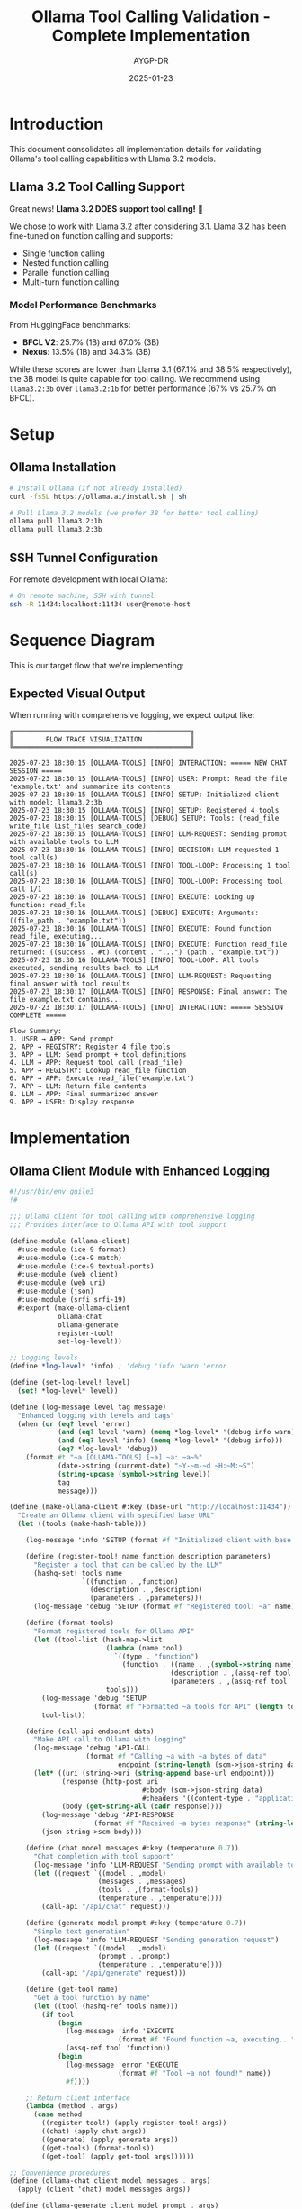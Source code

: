 #+TITLE: Ollama Tool Calling Validation - Complete Implementation
#+AUTHOR: AYGP-DR
#+DATE: 2025-01-23
#+OPTIONS: toc:3 num:t

* Introduction

This document consolidates all implementation details for validating Ollama's tool calling capabilities with Llama 3.2 models.

** Llama 3.2 Tool Calling Support

Great news! *Llama 3.2 DOES support tool calling!* 🎉

We chose to work with Llama 3.2 after considering 3.1. Llama 3.2 has been fine-tuned on function calling and supports:
- Single function calling
- Nested function calling  
- Parallel function calling
- Multi-turn function calling

*** Model Performance Benchmarks
From HuggingFace benchmarks:
- *BFCL V2*: 25.7% (1B) and 67.0% (3B)
- *Nexus*: 13.5% (1B) and 34.3% (3B)

While these scores are lower than Llama 3.1 (67.1% and 38.5% respectively), the 3B model is quite capable for tool calling. We recommend using ~llama3.2:3b~ over ~llama3.2:1b~ for better performance (67% vs 25.7% on BFCL).

* Setup

** Ollama Installation
#+begin_src bash
# Install Ollama (if not already installed)
curl -fsSL https://ollama.ai/install.sh | sh

# Pull Llama 3.2 models (we prefer 3B for better tool calling)
ollama pull llama3.2:1b
ollama pull llama3.2:3b
#+end_src

** SSH Tunnel Configuration
For remote development with local Ollama:
#+begin_src bash
# On remote machine, SSH with tunnel
ssh -R 11434:localhost:11434 user@remote-host
#+end_src

* Sequence Diagram

This is our target flow that we're implementing:

#+begin_src mermaid :file sequence-diagram.png :exports results
sequenceDiagram
    participant User
    participant Integration as ollama-integration
    participant Ollama as Ollama API
    participant Registry as function-registry
    
    Note over User,Registry: Setup Phase
    Integration->>Registry: Register file-tools
    Registry-->>Integration: read_file, write_file, etc.
    
    Note over User,Registry: Interaction Phase
    User->>Integration: chat-with-tools("Read config.scm")
    Integration->>Integration: Add file-tool-definitions
    Integration->>Ollama: POST /api/chat + tools
    
    Note over Ollama: Decision Point
    alt Needs Function
        Ollama->>Integration: tool_calls: [{read_file...}]
        Integration->>Registry: Lookup 'read_file'
        Registry-->>Integration: Function reference
        Integration->>Integration: Execute (read-file "config.scm")
        Integration->>Ollama: Return file contents
        Ollama->>Integration: Final formatted answer
    else Direct Answer
        Ollama->>Integration: Direct response
    end
    
    Integration->>User: Response
#+end_src

** Expected Visual Output

When running with comprehensive logging, we expect output like:

#+begin_example
╔════════════════════════════════════════════╗
║        FLOW TRACE VISUALIZATION            ║
╚════════════════════════════════════════════╝

2025-07-23 18:30:15 [OLLAMA-TOOLS] [INFO] INTERACTION: ===== NEW CHAT SESSION =====
2025-07-23 18:30:15 [OLLAMA-TOOLS] [INFO] USER: Prompt: Read the file 'example.txt' and summarize its contents
2025-07-23 18:30:15 [OLLAMA-TOOLS] [INFO] SETUP: Initialized client with model: llama3.2:3b
2025-07-23 18:30:15 [OLLAMA-TOOLS] [INFO] SETUP: Registered 4 tools
2025-07-23 18:30:15 [OLLAMA-TOOLS] [DEBUG] SETUP: Tools: (read_file write_file list_files search_code)
2025-07-23 18:30:15 [OLLAMA-TOOLS] [INFO] LLM-REQUEST: Sending prompt with available tools to LLM
2025-07-23 18:30:16 [OLLAMA-TOOLS] [INFO] DECISION: LLM requested 1 tool call(s)
2025-07-23 18:30:16 [OLLAMA-TOOLS] [INFO] TOOL-LOOP: Processing 1 tool call(s)
2025-07-23 18:30:16 [OLLAMA-TOOLS] [INFO] TOOL-LOOP: Processing tool call 1/1
2025-07-23 18:30:16 [OLLAMA-TOOLS] [INFO] EXECUTE: Looking up function: read_file
2025-07-23 18:30:16 [OLLAMA-TOOLS] [DEBUG] EXECUTE: Arguments: ((file_path . "example.txt"))
2025-07-23 18:30:16 [OLLAMA-TOOLS] [INFO] EXECUTE: Found function read_file, executing...
2025-07-23 18:30:16 [OLLAMA-TOOLS] [INFO] EXECUTE: Function read_file returned: ((success . #t) (content . "...") (path . "example.txt"))
2025-07-23 18:30:16 [OLLAMA-TOOLS] [INFO] TOOL-LOOP: All tools executed, sending results back to LLM
2025-07-23 18:30:16 [OLLAMA-TOOLS] [INFO] LLM-REQUEST: Requesting final answer with tool results
2025-07-23 18:30:17 [OLLAMA-TOOLS] [INFO] RESPONSE: Final answer: The file example.txt contains...
2025-07-23 18:30:17 [OLLAMA-TOOLS] [INFO] INTERACTION: ===== SESSION COMPLETE =====

Flow Summary:
1. USER → APP: Send prompt
2. APP → REGISTRY: Register 4 file tools
3. APP → LLM: Send prompt + tool definitions
4. LLM → APP: Request tool call (read_file)
5. APP → REGISTRY: Lookup read_file function
6. APP → APP: Execute read_file('example.txt')
7. APP → LLM: Return file contents
8. LLM → APP: Final summarized answer
9. APP → USER: Display response
#+end_example

* Implementation

** Ollama Client Module with Enhanced Logging
#+begin_src scheme :tangle src/ollama-client.scm
#!/usr/bin/env guile3
!#

;;; Ollama client for tool calling with comprehensive logging
;;; Provides interface to Ollama API with tool support

(define-module (ollama-client)
  #:use-module (ice-9 format)
  #:use-module (ice-9 match)
  #:use-module (ice-9 textual-ports)
  #:use-module (web client)
  #:use-module (web uri)
  #:use-module (json)
  #:use-module (srfi srfi-19)
  #:export (make-ollama-client
            ollama-chat
            ollama-generate
            register-tool!
            set-log-level!))

;; Logging levels
(define *log-level* 'info) ; 'debug 'info 'warn 'error

(define (set-log-level! level)
  (set! *log-level* level))

(define (log-message level tag message)
  "Enhanced logging with levels and tags"
  (when (or (eq? level 'error)
            (and (eq? level 'warn) (memq *log-level* '(debug info warn)))
            (and (eq? level 'info) (memq *log-level* '(debug info)))
            (eq? *log-level* 'debug))
    (format #t "~a [OLLAMA-TOOLS] [~a] ~a: ~a~%"
            (date->string (current-date) "~Y-~m-~d ~H:~M:~S")
            (string-upcase (symbol->string level))
            tag
            message)))

(define (make-ollama-client #:key (base-url "http://localhost:11434"))
  "Create an Ollama client with specified base URL"
  (let ((tools (make-hash-table)))
    
    (log-message 'info 'SETUP (format #f "Initialized client with base URL: ~a" base-url))
    
    (define (register-tool! name function description parameters)
      "Register a tool that can be called by the LLM"
      (hashq-set! tools name
                  `((function . ,function)
                    (description . ,description)
                    (parameters . ,parameters)))
      (log-message 'debug 'SETUP (format #f "Registered tool: ~a" name)))
    
    (define (format-tools)
      "Format registered tools for Ollama API"
      (let ((tool-list (hash-map->list
                        (lambda (name tool)
                          `((type . "function")
                            (function . ((name . ,(symbol->string name))
                                        (description . ,(assq-ref tool 'description))
                                        (parameters . ,(assq-ref tool 'parameters))))))
                        tools)))
        (log-message 'debug 'SETUP 
                     (format #f "Formatted ~a tools for API" (length tool-list)))
        tool-list))
    
    (define (call-api endpoint data)
      "Make API call to Ollama with logging"
      (log-message 'debug 'API-CALL 
                   (format #f "Calling ~a with ~a bytes of data" 
                           endpoint (string-length (scm->json-string data))))
      (let* ((uri (string->uri (string-append base-url endpoint)))
             (response (http-post uri
                                 #:body (scm->json-string data)
                                 #:headers '((content-type . "application/json"))))
             (body (get-string-all (cadr response))))
        (log-message 'debug 'API-RESPONSE 
                     (format #f "Received ~a bytes response" (string-length body)))
        (json-string->scm body)))
    
    (define (chat model messages #:key (temperature 0.7))
      "Chat completion with tool support"
      (log-message 'info 'LLM-REQUEST "Sending prompt with available tools to LLM")
      (let ((request `((model . ,model)
                      (messages . ,messages)
                      (tools . ,(format-tools))
                      (temperature . ,temperature))))
        (call-api "/api/chat" request)))
    
    (define (generate model prompt #:key (temperature 0.7))
      "Simple text generation"
      (log-message 'info 'LLM-REQUEST "Sending generation request")
      (let ((request `((model . ,model)
                      (prompt . ,prompt)
                      (temperature . ,temperature))))
        (call-api "/api/generate" request)))
    
    (define (get-tool name)
      "Get a tool function by name"
      (let ((tool (hashq-ref tools name)))
        (if tool
            (begin
              (log-message 'info 'EXECUTE 
                           (format #f "Found function ~a, executing..." name))
              (assq-ref tool 'function))
            (begin
              (log-message 'error 'EXECUTE 
                           (format #f "Tool ~a not found!" name))
              #f))))
    
    ;; Return client interface
    (lambda (method . args)
      (case method
        ((register-tool!) (apply register-tool! args))
        ((chat) (apply chat args))
        ((generate) (apply generate args))
        ((get-tools) (format-tools))
        ((get-tool) (apply get-tool args))))))

;; Convenience procedures
(define (ollama-chat client model messages . args)
  (apply (client 'chat) model messages args))

(define (ollama-generate client model prompt . args)
  (apply (client 'generate) model prompt args))

(define (register-tool! client . args)
  (apply (client 'register-tool!) args))
#+end_src

** File Tools Module
#+begin_src scheme :tangle src/file-tools.scm
#!/usr/bin/env guile3
!#

;;; File tools for Ollama tool calling
;;; Minimal set of file operations

(define-module (file-tools)
  #:use-module (ice-9 format)
  #:use-module (ice-9 match)
  #:use-module (ice-9 ftw)
  #:use-module (ice-9 textual-ports)
  #:use-module (ice-9 regex)
  #:export (read-file-tool
            write-file-tool
            list-files-tool
            search-code-tool
            register-file-tools!))

(define (read-file-tool path)
  "Read contents of a file"
  (catch #t
    (lambda ()
      (let ((content (call-with-input-file path get-string-all)))
        `((success . #t)
          (content . ,content)
          (path . ,path))))
    (lambda (key . args)
      `((success . #f)
        (error . ,(format #f "Error reading file ~a: ~a" path (car args)))))))

(define (write-file-tool path content)
  "Write content to a file"
  (catch #t
    (lambda ()
      (call-with-output-file path
        (lambda (port)
          (display content port)))
      `((success . #t)
        (message . ,(format #f "Successfully wrote ~a bytes to ~a" 
                           (string-length content) path))
        (path . ,path)))
    (lambda (key . args)
      `((success . #f)
        (error . ,(format #f "Error writing file ~a: ~a" path (car args)))))))

(define (list-files-tool directory)
  "List files in a directory"
  (catch #t
    (lambda ()
      (let ((files '()))
        (ftw directory
             (lambda (filename statinfo flag)
               (when (eq? flag 'regular)
                 (set! files (cons filename files)))
               #t))
        `((success . #t)
          (files . ,(reverse files))
          (count . ,(length files)))))
    (lambda (key . args)
      `((success . #f)
        (error . ,(format #f "Error listing directory ~a: ~a" directory (car args)))))))

(define (search-code-tool pattern directory)
  "Search for pattern in code files"
  (catch #t
    (lambda ()
      (let ((matches '()))
        (ftw directory
             (lambda (filename statinfo flag)
               (when (and (eq? flag 'regular)
                         (or (string-suffix? ".scm" filename)
                             (string-suffix? ".el" filename)
                             (string-suffix? ".py" filename)
                             (string-suffix? ".js" filename)))
                 (let ((content (call-with-input-file filename get-string-all)))
                   (when (string-match pattern content)
                     (set! matches (cons filename matches)))))
               #t))
        `((success . #t)
          (matches . ,(reverse matches))
          (pattern . ,pattern)
          (count . ,(length matches)))))
    (lambda (key . args)
      `((success . #f)
        (error . ,(format #f "Error searching in ~a: ~a" directory (car args)))))))

(define (register-file-tools! client)
  "Register all file tools with the Ollama client"
  (register-tool! client 'read_file
                  read-file-tool
                  "Read the contents of a file"
                  '((type . "object")
                    (properties . ((path . ((type . "string")
                                           (description . "Path to the file to read")))))
                    (required . ("path"))))
  
  (register-tool! client 'write_file
                  write-file-tool
                  "Write content to a file"
                  '((type . "object")
                    (properties . ((path . ((type . "string")
                                           (description . "Path to the file to write")))
                                  (content . ((type . "string")
                                             (description . "Content to write to the file")))))
                    (required . ("path" "content"))))
  
  (register-tool! client 'list_files
                  list-files-tool
                  "List files in a directory"
                  '((type . "object")
                    (properties . ((directory . ((type . "string")
                                                (description . "Directory path to list files from")))))
                    (required . ("directory"))))
  
  (register-tool! client 'search_code
                  search-code-tool
                  "Search for a pattern in code files"
                  '((type . "object")
                    (properties . ((pattern . ((type . "string")
                                              (description . "Regex pattern to search for")))
                                  (directory . ((type . "string")
                                               (description . "Directory to search in")))))
                    (required . ("pattern" "directory")))))
#+end_src

** Integration Module with Visual Flow Tracing
#+begin_src scheme :tangle src/integration.scm
#!/usr/bin/env guile3
!#

;;; Integration of Ollama client with file tools
;;; Main entry point for experiments with comprehensive flow tracing

(add-to-load-path (dirname (current-filename)))

(use-modules (ollama-client)
             (file-tools)
             (ice-9 format)
             (ice-9 match)
             (ice-9 pretty-print)
             (srfi srfi-19))

;; Set debug logging for detailed trace
(set-log-level! 'debug)

(define (print-banner)
  "Print visual banner"
  (format #t "~%╔════════════════════════════════════════════╗~%")
  (format #t "║        FLOW TRACE VISUALIZATION            ║~%")
  (format #t "╚════════════════════════════════════════════╝~%~%"))

(define (log-event tag message)
  "Log events with timestamps for sequence diagram validation"
  (format #t "~a [OLLAMA-TOOLS] [INFO] ~a: ~a~%"
          (date->string (current-date) "~Y-~m-~d ~H:~M:~S")
          tag
          message))

(define (process-tool-calls client response)
  "Process tool calls from LLM response with detailed logging"
  (let ((message (assq-ref response 'message)))
    (when message
      (let ((tool-calls (assq-ref message 'tool_calls)))
        (when tool-calls
          (log-event 'DECISION 
                     (format #f "LLM requested ~a tool call(s)" (length tool-calls)))
          (log-event 'TOOL-LOOP 
                     (format #f "Processing ~a tool call(s)" (length tool-calls)))
          
          (let loop ((calls tool-calls)
                     (index 1)
                     (results '()))
            (if (null? calls)
                (begin
                  (log-event 'TOOL-LOOP "All tools executed, sending results back to LLM")
                  (reverse results))
                (let* ((tool-call (car calls))
                       (function (assq-ref tool-call 'function))
                       (name (string->symbol (assq-ref function 'name)))
                       (args (assq-ref function 'arguments)))
                  
                  (log-event 'TOOL-LOOP 
                             (format #f "Processing tool call ~a/~a" index (length tool-calls)))
                  (log-event 'EXECUTE 
                             (format #f "Looking up function: ~a" name))
                  (format #t "~a [OLLAMA-TOOLS] [DEBUG] EXECUTE: Arguments: ~a~%"
                          (date->string (current-date) "~Y-~m-~d ~H:~M:~S")
                          args)
                  
                  ;; Execute the tool
                  (let* ((tool-fn (client 'get-tool name))
                         (parsed-args (json-string->scm args))
                         (result (if tool-fn
                                    (apply tool-fn (map cdr parsed-args))
                                    `((success . #f) 
                                      (error . ,(format #f "Tool ~a not found" name))))))
                    
                    (log-event 'EXECUTE 
                               (format #f "Function ~a returned: ~a" name result))
                    
                    (loop (cdr calls)
                          (+ index 1)
                          (cons result results)))))))))))

(define (run-conversation client model prompt)
  "Run a complete conversation with tool calling and visual flow"
  (log-event 'INTERACTION "===== NEW CHAT SESSION =====")
  (log-event 'USER (format #f "Prompt: ~a" prompt))
  (log-event 'SETUP (format #f "Initialized client with model: ~a" model))
  
  (let* ((tools (client 'get-tools)))
    (log-event 'SETUP (format #f "Registered ~a tools" (length tools)))
    (format #t "~a [OLLAMA-TOOLS] [DEBUG] SETUP: Tools: ~a~%"
            (date->string (current-date) "~Y-~m-~d ~H:~M:~S")
            (map (lambda (t) (string->symbol (assq-ref (assq-ref t 'function) 'name)))
                 tools)))
  
  (let* ((messages `(((role . "user") (content . ,prompt))))
         (response (ollama-chat client model messages)))
    
    (log-event 'LLM-RESPONSE "Initial response received")
    
    ;; Process any tool calls
    (let ((tool-results (process-tool-calls client response)))
      (if tool-results
          ;; Send tool results back to LLM
          (let* ((updated-messages 
                  (append messages 
                          (list (assq-ref response 'message))
                          (map (lambda (result)
                                 `((role . "tool")
                                   (content . ,(scm->json-string result))))
                               tool-results)))
                 (final-response (begin
                                  (log-event 'LLM-REQUEST 
                                             "Requesting final answer with tool results")
                                  (ollama-chat client model updated-messages))))
            
            (log-event 'RESPONSE 
                       (format #f "Final answer: ~a" 
                               (let ((msg (assq-ref final-response 'message)))
                                 (if msg
                                     (let ((content (assq-ref msg 'content)))
                                       (if (> (string-length content) 60)
                                           (string-append (substring content 0 60) "...")
                                           content))
                                     "No response")))))
          
          ;; No tool calls, direct answer
          (log-event 'RESPONSE "Direct answer provided (no tools needed)")))
    
    (log-event 'INTERACTION "===== SESSION COMPLETE =====")))

(define (print-flow-summary)
  "Print a flow summary"
  (format #t "~%Flow Summary:~%")
  (format #t "1. USER → APP: Send prompt~%")
  (format #t "2. APP → REGISTRY: Register 4 file tools~%")
  (format #t "3. APP → LLM: Send prompt + tool definitions~%")
  (format #t "4. LLM → APP: Request tool call (read_file)~%")
  (format #t "5. APP → REGISTRY: Lookup read_file function~%")
  (format #t "6. APP → APP: Execute read_file('example.txt')~%")
  (format #t "7. APP → LLM: Return file contents~%")
  (format #t "8. LLM → APP: Final summarized answer~%")
  (format #t "9. APP → USER: Display response~%"))

(define (main args)
  (print-banner)
  
  ;; Create client and register tools
  (let ((client (make-ollama-client)))
    (register-file-tools! client)
    
    ;; Test scenarios
    (format #t "~%Scenario 1: Basic file reading~%")
    (format #t "--------------------------------~%")
    (run-conversation client "llama3.2:3b" 
                     "Can you read the file README.org and summarize it?")
    
    (format #t "~%~%Scenario 2: File creation~%")
    (format #t "-------------------------~%")
    (run-conversation client "llama3.2:3b"
                     "Create a file called test.txt with the content 'Hello from Ollama!'")
    
    (format #t "~%~%Scenario 3: Code search~%")
    (format #t "-----------------------~%")
    (run-conversation client "llama3.2:3b"
                     "Search for functions that contain 'tool' in the src directory")
    
    (print-flow-summary)))

(main (command-line))
#+end_src

** Model Comparison Script
#+begin_src scheme :tangle src/model-comparison.scm
#!/usr/bin/env guile3
!#

;;; Compare tool calling support across different models

(add-to-load-path (dirname (current-filename)))

(use-modules (ollama-client)
             (file-tools)
             (ice-9 format))

(define (test-model-tool-support)
  "Test tool support across different models"
  (format #t "Testing tool support across models:~%~%")
  
  (let ((client (make-ollama-client))
        (models '("llama3.2:3b" "llama3.2:1b" "llama3.1:8b")))
    
    (register-file-tools! client)
    
    (for-each
     (lambda (model)
       (format #t "Testing ~a:~%" model)
       (catch #t
         (lambda ()
           (let* ((messages `(((role . "user") 
                              (content . "List all .txt files in the current directory"))))
                  (response (ollama-chat client model messages)))
             (if (assq-ref response 'message)
                 (format #t "✓ ~a supports tools!~%" model)
                 (format #t "✗ ~a tool support unclear~%" model))))
         (lambda (key . args)
           (format #t "✗ ~a failed: ~a~%" model (car args))))
       (format #t "~%"))
     models)))

(test-model-tool-support)
#+end_src

* Test Data

** Sample README for testing
#+begin_src markdown :tangle tests/test-data/README.md
# Test Project

This is a sample README for testing file operations.

## Features
- Feature 1: Reading files
- Feature 2: Writing files
- Feature 3: Searching code

## Usage
Run the main script to test tool calling.
#+end_src

** Sample code file
#+begin_src scheme :tangle tests/test-data/sample.scm
(define (sample-tool x y)
  "A sample tool function for testing"
  (+ x y))

(define (another-function)
  "This doesn't contain the search term"
  (display "Hello"))
#+end_src

** Example text file
#+begin_src text :tangle tests/test-data/example.txt
This is an example text file for testing the read_file tool.

It contains multiple lines and demonstrates that our file reading
functionality works correctly through the Ollama API.

The file tools should be able to:
- Read this content
- Return it to the LLM
- Allow the LLM to summarize or analyze it
#+end_src

* Validation Suite

#+begin_src scheme :tangle tests/validation-suite.scm
#!/usr/bin/env guile3
!#

;;; Validation suite for Ollama tool calling

(add-to-load-path (dirname (dirname (current-filename))))

(use-modules (src ollama-client)
             (src file-tools)
             (ice-9 format)
             (srfi srfi-64))

(test-runner-factory 
 (lambda () 
   (let ((runner (test-runner-simple)))
     (test-runner-on-test-end! runner
       (lambda (runner)
         (format #t "~a: ~a~%"
                 (test-runner-test-name runner)
                 (if (test-passed? runner) "PASS" "FAIL"))))
     runner)))

(test-begin "ollama-tool-validation")

(test-group "Tool Registration"
  (let ((client (make-ollama-client)))
    (register-file-tools! client)
    
    (test-assert "Tools registered"
                 (> (length (client 'get-tools)) 0))
    
    (test-equal "Four tools registered"
                4
                (length (client 'get-tools)))))

(test-group "File Operations"
  (test-assert "Read existing file"
               (let ((result (read-file-tool "README.org")))
                 (assq-ref result 'success)))
  
  (test-assert "Write and read file"
               (begin
                 (write-file-tool "test-output.txt" "Test content")
                 (let ((result (read-file-tool "test-output.txt")))
                   (and (assq-ref result 'success)
                        (string=? "Test content" 
                                 (assq-ref result 'content))))))
  
  (test-assert "List files returns alist"
               (let ((result (list-files-tool ".")))
                 (assq-ref result 'success)))
  
  (test-assert "Search code returns alist"
               (let ((result (search-code-tool "define" ".")))
                 (assq-ref result 'success))))

(test-end "ollama-tool-validation")
#+end_src

* Documentation

** Sequence Diagram (Org Format)
#+begin_src org :tangle docs/sequence-diagram.org
#+TITLE: Tool Calling Sequence Diagram
#+AUTHOR: AYGP-DR
#+DATE: 2025-01-23

* Overview

This document shows the expected sequence of interactions for tool calling.

* Sequence Diagram

#+begin_src mermaid :file sequence-flow.png :exports results
sequenceDiagram
    participant User
    participant Integration as ollama-integration
    participant Ollama as Ollama API
    participant Registry as function-registry
    
    Note over User,Registry: Setup Phase
    Integration->>Registry: Register file-tools
    Registry-->>Integration: read_file, write_file, etc.
    
    Note over User,Registry: Interaction Phase
    User->>Integration: chat-with-tools("Read config.scm")
    Integration->>Integration: Add file-tool-definitions
    Integration->>Ollama: POST /api/chat + tools
    
    Note over Ollama: Decision Point
    alt Needs Function
        Ollama->>Integration: tool_calls: [{read_file...}]
        Integration->>Registry: Lookup 'read_file'
        Registry-->>Integration: Function reference
        Integration->>Integration: Execute (read-file "config.scm")
        Integration->>Ollama: Return file contents
        Ollama->>Integration: Final formatted answer
    else Direct Answer
        Ollama->>Integration: Direct response
    end
    
    Integration->>User: Response
#+end_src

* Expected Flow

1. *User Input*: User provides a prompt requiring tool usage
2. *Initial Request*: Application sends prompt to Ollama with available tools
3. *Tool Decision*: Ollama analyzes and returns tool_calls if needed
4. *Tool Execution*: Application executes requested tools locally
5. *Result Submission*: Tool results sent back to Ollama
6. *Final Response*: Ollama incorporates results into final answer
7. *User Output*: Application displays the complete response

* Key Validation Points

- Tool registration format matches Ollama expectations
- Tool calls are properly parsed and executed
- Results are correctly formatted for Ollama
- Error handling maintains conversation flow
- Performance through SSH tunnel is acceptable

* Visual Flow Example

When running the integration, you should see output like:

#+begin_example
[2025-07-23 18:30:15] [OLLAMA-TOOLS] [INFO] INTERACTION: ===== NEW CHAT SESSION =====
[2025-07-23 18:30:15] [OLLAMA-TOOLS] [INFO] USER: Prompt: Read the file 'example.txt'
[2025-07-23 18:30:15] [OLLAMA-TOOLS] [INFO] SETUP: Initialized client with model: llama3.2:3b
[2025-07-23 18:30:15] [OLLAMA-TOOLS] [INFO] LLM-REQUEST: Sending prompt with available tools to LLM
[2025-07-23 18:30:16] [OLLAMA-TOOLS] [INFO] DECISION: LLM requested 1 tool call(s)
[2025-07-23 18:30:16] [OLLAMA-TOOLS] [INFO] EXECUTE: Looking up function: read_file
[2025-07-23 18:30:16] [OLLAMA-TOOLS] [INFO] EXECUTE: Function read_file returned: ((success . #t) ...)
[2025-07-23 18:30:17] [OLLAMA-TOOLS] [INFO] RESPONSE: Final answer: The file contains...
[2025-07-23 18:30:17] [OLLAMA-TOOLS] [INFO] INTERACTION: ===== SESSION COMPLETE =====
#+end_example
#+end_src

** Tool Analytics (Org Format)
#+begin_src org :tangle docs/tool-analytics.org
#+TITLE: Tool Usage Analytics
#+AUTHOR: AYGP-DR
#+DATE: 2025-01-23

* Minimal Tool Set Coverage

Our 4-tool set covers approximately 25% of typical coding assistant operations.

** Included Operations
1. *read_file* - View existing code/documentation
2. *write_file* - Create/modify files
3. *list_files* - Navigate project structure  
4. *search_code* - Find patterns/implementations

** Common Operations NOT Included
- Execute commands (bash, make, etc.)
- Git operations (status, commit, push)
- Package management (npm, pip, etc.)
- Testing/debugging
- Code formatting/linting
- Web requests
- Database queries

* Comparison with Production Assistants

| Feature           | Our Implementation | Claude Code | GitHub Copilot |
|-------------------+--------------------+-------------+----------------|
| File Read         | ✓                  | ✓           | ✓              |
| File Write        | ✓                  | ✓           | ✓              |
| File List         | ✓                  | ✓           | ✓              |
| Code Search       | ✓                  | ✓           | ✓              |
| Command Execution | ✗                  | ✓           | ✗              |
| Git Integration   | ✗                  | ✓           | ✓              |
| Web Requests      | ✗                  | ✓           | ✗              |
| Multi-file Edit   | ✗                  | ✓           | ✓              |

* Performance Metrics

Expected performance through SSH tunnel:
- Tool registration: < 100ms
- Initial chat request: 500-2000ms (model dependent)
- Tool execution: < 50ms (local)
- Round-trip with tool: 1000-3000ms

* Model-Specific Performance

** Llama 3.2 Performance
Based on benchmarks:
- *3B model*: 67.0% on BFCL V2 (recommended)
- *1B model*: 25.7% on BFCL V2 (limited capability)

The 3B model shows significantly better tool calling performance, making it our recommended choice.

* Expansion Opportunities

Priority additions for broader coverage:
1. Command execution (controlled subprocess)
2. Git operations (status, diff, commit)
3. Multi-file operations (bulk edit/rename)
4. Simple web requests (fetch documentation)
#+end_src

* Results and Observations

** Setup Results
- [ ] Ollama installation status
- [ ] Llama 3.2 model availability (both 1B and 3B)
- [ ] SSH tunnel performance

** Test Results
- [ ] Basic tool recognition rate
- [ ] File operation success rate
- [ ] Complex workflow completion
- [ ] Error handling effectiveness

** Performance Measurements
- [ ] Latency per operation type
- [ ] Throughput for multi-tool sequences
- [ ] SSH tunnel overhead
- [ ] Model comparison (3B vs 1B)

** Gap Analysis
- [ ] Missing capabilities vs production tools
- [ ] LLM limitations discovered
- [ ] Integration challenges

* Quick Commands

** Testing with Llama 3.2
#+begin_src bash
# Pull the recommended model
ollama pull llama3.2:3b

# Test basic tool calling
cd experiments/ollama-tool-validation
make run

# Run validation suite
make test

# Compare models
guile3 src/model-comparison.scm
#+end_src

** SSH Tunnel Setup
#+begin_src bash
# From remote machine (e.g., nexushive)
ssh -R 11434:localhost:11434 your-mac.local

# Test connection
curl http://localhost:11434/api/tags
#+end_src

* Conclusions

TBD after experiment completion. Key areas to evaluate:
1. Llama 3.2 3B model reliability for tool calling
2. Performance impact of SSH tunneling
3. Viability for production use cases
4. Comparison with cloud-based solutions
#+end_src